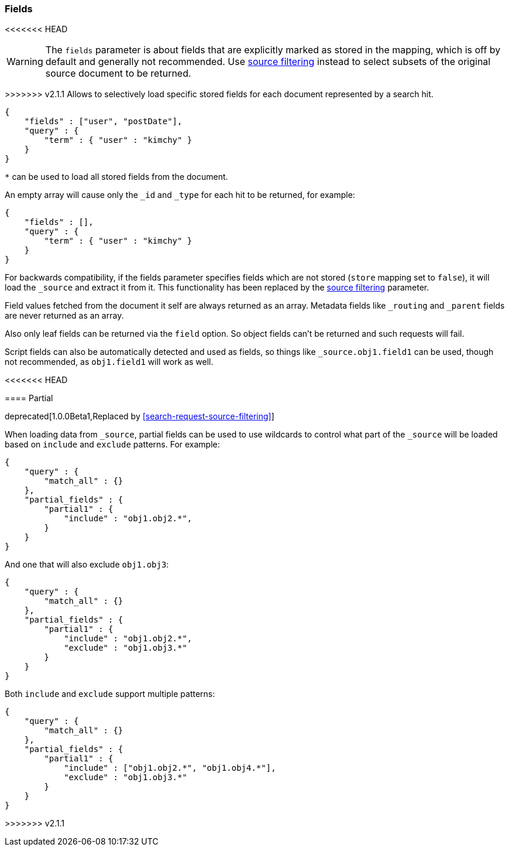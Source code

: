 [[search-request-fields]]
=== Fields

<<<<<<< HEAD
=======
WARNING: The `fields` parameter is about fields that are explicitly marked as
stored in the mapping, which is off by default and generally not recommended.
Use <<search-request-source-filtering,source filtering>> instead to select
subsets of the original source document to be returned.

>>>>>>> v2.1.1
Allows to selectively load specific stored fields for each document represented
by a search hit.

[source,js]
--------------------------------------------------
{
    "fields" : ["user", "postDate"],
    "query" : {
        "term" : { "user" : "kimchy" }
    }
}
--------------------------------------------------

`*` can be used to load all stored fields from the document.

An empty array will cause only the `_id` and `_type` for each hit to be
returned, for example:

[source,js]
--------------------------------------------------
{
    "fields" : [],
    "query" : {
        "term" : { "user" : "kimchy" }
    }
}
--------------------------------------------------


For backwards compatibility, if the fields parameter specifies fields which are not stored (`store` mapping set to
`false`), it will load the `_source` and extract it from it. This functionality has been replaced by the
<<search-request-source-filtering,source filtering>> parameter.

Field values fetched from the document it self are always returned as an array. Metadata fields like `_routing` and
`_parent` fields are never returned as an array.

Also only leaf fields can be returned via the `field` option. So object fields can't be returned and such requests
will fail.

Script fields can also be automatically detected and used as fields, so
things like `_source.obj1.field1` can be used, though not recommended, as
`obj1.field1` will work as well.

<<<<<<< HEAD
[[partial]]
==== Partial

deprecated[1.0.0Beta1,Replaced by <<search-request-source-filtering>>]


When loading data from `_source`, partial fields can be used to use
wildcards to control what part of the `_source` will be loaded based on
`include` and `exclude` patterns. For example:

[source,js]
--------------------------------------------------
{
    "query" : {
        "match_all" : {}
    },
    "partial_fields" : {
        "partial1" : {
            "include" : "obj1.obj2.*",
        }
    }
}
--------------------------------------------------

And one that will also exclude `obj1.obj3`:

[source,js]
--------------------------------------------------
{
    "query" : {
        "match_all" : {}
    },
    "partial_fields" : {
        "partial1" : {
            "include" : "obj1.obj2.*",
            "exclude" : "obj1.obj3.*"
        }
    }
}
--------------------------------------------------

Both `include` and `exclude` support multiple patterns:

[source,js]
--------------------------------------------------
{
    "query" : {
        "match_all" : {}
    },
    "partial_fields" : {
        "partial1" : {
            "include" : ["obj1.obj2.*", "obj1.obj4.*"],
            "exclude" : "obj1.obj3.*"
        }
    }
}
--------------------------------------------------
=======
>>>>>>> v2.1.1
